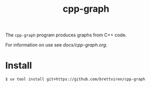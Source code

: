 #+title: cpp-graph

The ~cpp-graph~ program produces graphs from C++ code.

For information on use see [[docs/cpp-graph.org]].

* Install

#+begin_example
$ uv tool install git+https://github.com/brettviren/cpp-graph
#+end_example

